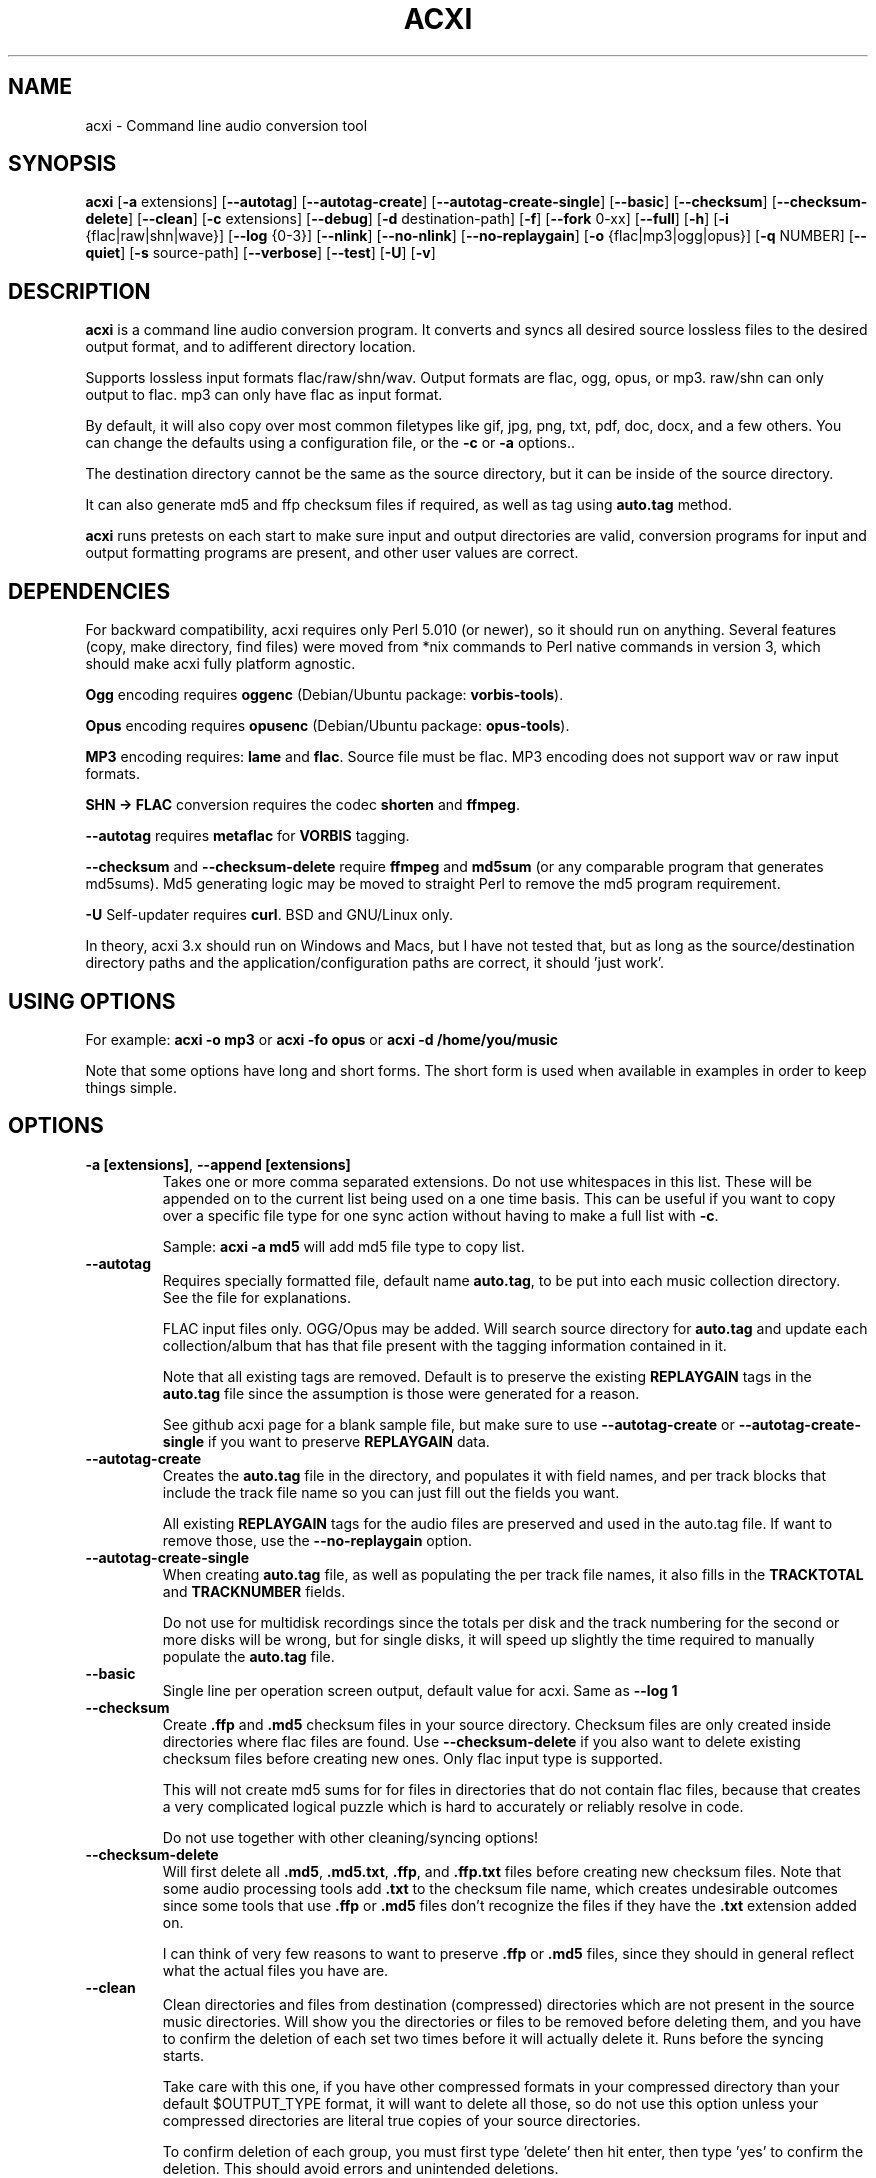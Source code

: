 .TH ACXI 1 "2019\-07\-29" acxi "acxi manual"
.SH NAME
acxi  \- Command line audio conversion tool
.SH SYNOPSIS
\fBacxi\fR [\fB\-a\fR extensions] [\fB\-\-autotag\fR] 
[\fB\-\-autotag\-create\fR] [\fB\-\-autotag\-create\-single\fR] 
[\fB\-\-basic\fR] [\fB\-\-checksum\fR] [\fB\-\-checksum\-delete\fR] 
[\fB\-\-clean\fR] [\fB\-c\fR extensions] [\fB\-\-debug\fR]
[\fB\-d\fR destination-path] [\fB\-f\fR] [\fB\-\-fork\fR 0-xx] 
[\fB\-\-full\fR] [\fB\-h\fR] [\fB\-i\fR {flac|raw|shn|wave}] 
[\fB\-\-log\fR {0-3}] [\fB\-\-nlink\fR] [\fB\-\-no\-nlink\fR] 
[\fB\-\-no\-replaygain\fR] 
[\fB\-o\fR {flac|mp3|ogg|opus}] [\fB\-q\fR NUMBER] [\fB\-\-quiet\fR] 
[\fB\-s\fR source\-path] [\fB\-\-verbose\fR] [\fB\-\-test\fR] 
[\fB\-U\fR] [\fB\-v\fR]

.SH DESCRIPTION
\fBacxi\fR is a command line audio conversion program. It converts 
and syncs all desired source lossless files to the desired output 
format, and to adifferent directory location. 

Supports lossless input formats flac/raw/shn/wav. Output formats are flac, 
ogg, opus, or mp3. raw/shn can only output to flac. mp3 can only have 
flac as input format.

By default, it will also copy over most common filetypes like gif, jpg, png, 
txt, pdf, doc, docx, and a few others. You can change the defaults using 
a configuration file, or the \fB\-c\fR or \fB\-a\fR options..

The destination directory cannot be the same as the source directory, but
it can be inside of the source directory.

It can also generate md5 and ffp checksum files if required, as well
as tag using \fBauto.tag\fR method.

\fBacxi\fR runs pretests on each start to make sure input and output
directories are valid, conversion programs for input and output formatting
programs are present, and other user values are correct.

.SH DEPENDENCIES
For backward compatibility, acxi requires only Perl 5.010 (or newer), 
so it should run on anything. Several features (copy, make directory, 
find files) were moved from *nix commands to Perl native commands in
version 3, which should make acxi fully platform agnostic.

\fBOgg\fR encoding requires \fBoggenc\fR (Debian/Ubuntu package: \fBvorbis-tools\fR).

\fBOpus\fR encoding requires \fBopusenc\fR (Debian/Ubuntu package: \fBopus-tools\fR).

\fBMP3\fR encoding requires: \fBlame\fR and \fBflac\fR. Source file must be flac. 
MP3 encoding does not support wav or raw input formats.
  
\fBSHN \-> \fBFLAC\fR conversion requires the codec \fBshorten\fR and \fBffmpeg\fR.

\fB\-\-autotag\fR requires \fBmetaflac\fR for \fBVORBIS\fR tagging.

\fB\-\-checksum\fR and \fB\-\-checksum\-delete\fR require \fBffmpeg\fR 
and \fBmd5sum\fR (or any comparable program that generates md5sums). 
Md5 generating logic may be moved to straight Perl to remove the md5 
program requirement.

\fB\-U\fR Self-updater requires \fBcurl\fR. BSD and GNU/Linux only.

In theory, acxi 3.x should run on Windows and Macs, but I have not
tested that, but as long as the source/destination directory paths and
the application/configuration paths are correct, it should 'just work'.

.SH USING OPTIONS
For example:
.B acxi
\fB\-o mp3\fR or \fBacxi \-fo opus\fR or \fBacxi \-d /home/you/music\fR

Note that some options have long and short forms. The short form is used
when available in examples in order to keep things simple.

.SH OPTIONS
.TP
.B \-a [extensions]\fR, \fB\-\-append [extensions]\fR
Takes one or more comma separated extensions. Do not use whitespaces
in this list. These will be appended on to the current list being 
used on a one time basis. This can be useful if you want to copy 
over a specific file type for one sync action without
having to make a full list with \fB\-c\fR.

Sample: \fBacxi \-a md5\fR will add md5 file type to copy list.

.TP
.B \-\-autotag\fR
Requires specially formatted file, default name \fBauto.tag\fR, 
to be put into each music collection directory. See the file for 
explanations.

FLAC input files only. OGG/Opus may be added. Will search source 
directory for \fBauto.tag\fR and update each collection/album that
has that file present with the tagging information contained in it.

Note that all existing tags are removed. Default is to preserve
the existing \fBREPLAYGAIN\fR tags in the \fBauto.tag\fR file
since the assumption is those were generated for a reason.

See github acxi page for a blank sample file, but make sure to
use \fB\-\-autotag\-create\fR or \fB\-\-autotag\-create\-single\fR 
if you want to preserve \fBREPLAYGAIN\fR data.

.TP
.B \-\-autotag\-create\fR
Creates the \fBauto.tag\fR file in the directory, and populates it
with field names, and per track blocks that include the track file
name so you can just fill out the fields you want.

All existing \fBREPLAYGAIN\fR tags for the audio files are preserved
and used in the auto.tag file. If want to remove those, use the 
\fB\-\-no\-replaygain\fR option. 

.TP
.B \-\-autotag\-create\-single\fR
When creating \fBauto.tag\fR file, as well as populating the per track
file names, it also fills in the \fBTRACKTOTAL\fR and \fBTRACKNUMBER\fR
fields.

Do not use for multidisk recordings since the totals per disk and
the track numbering for the second or more disks will be wrong, but
for single disks, it will speed up slightly the time required to 
manually populate the \fBauto.tag\fR file.

.TP
.B \-\-basic\fR
Single line per operation screen output, default value for acxi.
Same as \fB\-\-log 1\fR

.TP
.B \-\-checksum\fR
Create \fB.ffp\fR and \fB.md5\fR checksum files in your source directory.
Checksum files are only created inside directories where flac
files are found. Use \fB\-\-checksum\-delete\fR if you also want to delete 
existing checksum files before creating new ones. 
Only flac input type is supported.

This will not create md5 sums for for files in directories that 
do not contain flac files, because that creates a very complicated 
logical puzzle which is hard to accurately or reliably resolve in
code.

Do not use together with other cleaning/syncing options!

.TP
.B \-\-checksum\-delete\fR
Will first delete all \fB.md5\fR, \fB.md5.txt\fR, \fB.ffp\fR, and 
\fB.ffp.txt\fR files before creating new checksum files. Note that some 
audio processing tools add \fB.txt\fR to the checksum file name, 
which creates undesirable outcomes since some tools that use \fB.ffp\fR 
or \fB.md5\fR files don't recognize the files if they have the \fB.txt\fR 
extension added on.
 
I can think of very few reasons to want to preserve \fB.ffp\fR or 
\fB.md5\fR files, since they should in general reflect what the actual 
files you have are.

.TP
.B \-\-clean\fR
Clean directories and files from destination (compressed) directories 
which are not present in the source music directories. Will show you the
directories or files to be removed before deleting them, and you have to
confirm the deletion of each set two times before it will actually delete
it. Runs before the syncing starts.

Take care with this one, if you have other compressed formats in your
compressed directory than your default $OUTPUT_TYPE format, it will 
want to delete all those, so do not use this option unless your compressed
directories are literal true copies of your source directories.

To confirm deletion of each group, you must first type 'delete' then
hit enter, then type 'yes' to confirm the deletion. This should avoid
errors and unintended deletions.

Note that this feature does not run in silent/quiet mode because it should
never be used automatically, or without explicit confirmation by the user.
It can be enabled using the CLEAN configuration option below so that 
acxi always cleans up before it starts syncing.

.TP
.B \-c [extensions]\fR, \fB\-\-copy [extensions]\fR
Comma separated list of extensions for file types you want to sync to your
lossy music directory. Overrides default values. Use lowercase, but it's
case insensitive internally. Do not include the period in the extension.

Default values are: bmp doc docx gif jpg jpeg odt pdf png tif txt

If you use no value, it will not copy anything.

Sample: \fB\-c txt,pdf,png,jpg,jpeg,gif\fR

.TP
.B \-\-debug\fR
All output available, including debugger data for some events.
Same as \fB\-\-log 4\fR

.TP
.B \-d [path]\fR, \fB\-\-destination [path]\fR
Full path to the directory where you want the processed lossy
(eg, ogg) files to go.

.TP
.B \-f\fR, \fB\-\-force\fR
Overwrites all the mp3/ogg/opus/jpg/txt etc. files, even if they already 
exist. This is useful if you for example want to change compression
quality on existing files.

.TP
.B \-F\fR, \fB\-\-fork [0-xx]\fR
Uses Perl module \fBParallel::ForkManager\fR to allow for forking of audio
file conversions actions. This can speed up your syncing a lot depending on how 
many threads your CPU can support and how many you assign with this option.

Supports integer values \fB0\fR or greater, but tests show 1 is slower than 
not using forking at all. \fB0\fR is default, and disables forking.

Some debugging features will be slightly distorted if fork is used,
but it is only cosmetic.

See also configuration file option \fBFORK\fR if you want to set this permanently.

Please note that this can have strange consequences if you run it on a huge
job, even if you use only half your threads, the system can still act strange
as a result of running it with multiple forks.

.TP
.B \-\-full\fR
Full screen output, including full verbosity of flac / oggenc / opusenc / lame 
conversion tools for flac, mp3, ogg, or opus output. Same as \fB\-\-log 3\fR

.TP
.B \-h\fR, \fB\-\-help\fR
This help menu.

.TP
.B \-i [flac|raw|shn|wav]\fR, \fB\-\-input [flac|raw|shn|wav]\fR
Input type. Supported types: flac, wav, raw, shn. 

\fBraw/shn\fR \- only support flac output. 

\fBshn\fR \- requires the shorten codec, which you usually have to build yourself 
unless you can find a package for it. Use \fB\-\-log 3\fR to test the 
first time to make sure you have shorten codec installed.

.TP
.B \-\-log [0-4]\fR
Dynamically set LOG_LEVEL. Helps for debugging certain types of issues
where you might want to see the full level 3 debugging information from
audio codec conversions for example. 

\fB0\fR \- shuts off all output except errors. Same as \fB\-\-quiet\fR.

\fB1\fR \- basic single line output. Same as \fB\-\-basic\fR.

\fB2\fR \- more verbose output. Same as \fB\-\-verbose\fR.

\fB3\fR \- full output, incuding all conversion tool output. Same as \fB\-\-full\fR.

\fB4\fR \- debug output, includes some extra debugging data. Don't use in general.
Same as \fB\-\-debug\fR.

.TP
.B \-\-nlink\fR
Set \fB$File::Find::dont_use_nlink = 0\fR. Default is \fB1\fR. Only change this 
if you have a reason to do so. Setting value to \fB0\fR may make \fBcifs\fR type 
file system reads fail, on a \fBsamba\fR network share for example. If you 
encounter issues with the default value, please post an issue on the acxi 
github page.

See this PerlMonks thread for an explanation: 
\fIhttps://www.perlmonks.org/?node_id=1180606\fR

.TP
.B \-\-no\-nlink\fR
Set \fB$File::Find::dont_use_nlink = 1\fR. This is the default value. 
See \fB\-\-nlink\fR for details.

.TP
.B \-\-no\-replaygain\fR
Remove any existing \fBREPLAYGAIN\fR tags when creating a new \fBauto.tag\fR
file. See \fB\-\-autotag\-create\fR for details.

.TP
.B \-o [flac|mp3|ogg|opus]\fR, \fB\-\-output [flac|mp3|ogg|opus]\fR
Output type. Supported types: flac, ogg, opus, mp3

\fBmp3\fR \- only supports flac input type

\fBflac\fR \- only supports shn, or raw input types.

.TP
.B \-q [number]\fR, \fB\-\-quality [number]\fR
Set compression quality level.

\fBmp3\fR \- n can be an integer between 0\-9 (variable bit rate), 0 is 
largest file / highest quality.

\fBogg\fR \- n can be between \-1 and 10. 10 is the largest file/highest quality. 
Fractions are allowed, e.g. \fB\-o ogg \-q 7.54\fR

\fBopus\fR \-  n can be an integer between 6\-256 (bitrate). 256 is largest file/highest
quality.

Note that using a higher or lower quality than you used to create
the compressed files will not result in redoing those files unless 
you use the \fB\-f\fR / \fB\-\-force\fR option to force the overwrite 
of the existing files.

.TP
.B \-\-quiet\fR, \fB\-\-silent\fR
Turns off all screen output, except for error messages. 
Same as \fB\-\-log 0\fR

.TP
.B \-s [path]\fR, \fB\-\-source [path]\fR
Path to the top-most directory containing your source files (eg, flac).

.TP
.B \-\-test\fR
Test your configurations without actually doing the copy and sync 
operations. Activates \fB \-\-full\fR as well for more complete output.

.TP
.B \-U\fR
Self updater, will update acxi and its man page. Non GNU/LInux 
will probably require changing the default values, which are set 
in \fBUSER VARIABLES\fR for curl, acxi and man page acxi.1. 
Requires \fBcurl\fR.
                  
.TP
.B  \-\-verbose\fR
Without full verbosity of full, no flac/oggenc/opusenc/lame for mp3,
ogg, or opus conversion process screen output, but more verbose than
default. Same as \fB\-\-log 2\fR

.TP
.B \-v\fR, \fB\-\-version\fR
Show acxi version.

.SH CONFIGURATION FILE
You can see by running \fBacxi \-h\fR the configuration file locations.

acxi will read its configuration/initialization files in the
following order.

.TP
.B STANDARD DETECTION
\fB/etc/acxi.conf\fR contains the default configurations. These can be 
overridden by user configurations found in one of the following locations.
 If \fB$XDG_CONFIG_HOME/acxi.conf\fR exists, it use it, else if
\fB$HOME/.conf/acxi.conf\fR exists, it will use it, and as a last default,
the legacy location \fB$HOME/.acxi.conf\fR is used, i.e.:

\fB$XDG_CONFIG_HOME/acxi.conf\fR > \fB$HOME/.conf/acxi.conf\fR >
\fB$HOME/.acxi.conf\fR

.TP
.B MANUALLY SET
\fB$CONFIG_DIRECTORY\fR \- Sample: 
\fB$CONFIG_DIRECTORY='/path/to/configuration/directory'\fR

NOTE: only use this method if you are running Windows, or any OS without 
\fB$HOME\fR or \fB$XDG_CONFIG_HOME\fR environmental variables, or
if you want the configuration file to be located somewhere else. 

This value must be set on top of acxi in the \fBUSER MODIFIABLE VALUES\fR
section because that is what it will use to locate the configuration file. 
acxi will look for acxi.conf inside that directory. This path value will
override/ignore all other configuration files.

.SH CONFIGURATION OPTIONS
The following corresponds to the \fBUSER MODIFIABLE VALUES\fR section
in the top comment header of acxi.

.TP
.B APPLICATION PATHS
The following set your system path for the required applications:

\fBCOMMAND_FLAC\fR \- Sample: \fBCOMMAND_FLAC=/usr/bin/flac\fR (default path)

\fBCOMMAND_FLAC_OUT\fR \- Sample: \fBCOMMAND_FLAC_OUT=/usr/bin/ffmpeg\fR (default path)

\fBCOMMAND_LAME\fR \- Sample: \fBCOMMAND_LAME=/usr/bin/lame\fR (default path)

\fBCOMMAND_METAFLAC\fR \- Sample: \fBCOMMAND_METAFLAC=/usr/bin/metaflac\fR 

\fBCOMMAND_OGG\fR \- Sample: \fBCOMMAND_OGG=/usr/bin/oggenc\fR (default path)

\fBCOMMAND_OPUS\fR \- Sample: \fBCOMMAND_OPUS=/usr/bin/opusenc\fR (default path)

.TP
.B SOURCE/DESTINATION/CONFIGURATION DIRECTORIES
NOTE: \fBDESTINATION_DIRECTORY\fR cannot be the same as \fBSOURCE_DIRECTORY\fR.

\fBCLEAN\fR \- Sample: \fBCLEAN=true\fR Switches on/off \fB\-\-clean\fR to 
apply cleaning action to your destination directories. Accepted
values: \fB[enable|on|true|yes]\fR or \fB[disable|off|false|no]\fR. Default
is false.

\fBSOURCE_DIRECTORY\fR \- Sample: \fBSOURCE_DIRECTORY=/home/fred/music\fR 

This the original, working, like flac, wav, etc.

\fBDESTINATION_DIRECTORY\fR \- Sample: 
\fBDESTINATION_DIRECTORY=/home/fred/music/ogg\fR

This is the processed compressed music files, ie, ogg, opus, or mp3. Destination 
cannot be the same as Source directory, although it can be inside of the source 
directory.

.TP
.B INPUT/OUTPUT
The following are NOT case sensitive,ie flac/FLAC, txt/TXT will be 
found. INPUT_TYPE and OUTPUT_TYPE will be forced to lower case 
internally.

Changing quality levels will not redo existing files.

\fBINPUT_TYPE\fR \- Sample: \fBINPUT_TYPE=flac\fR 

\fBOUTPUT_TYPE\fR \- Sample: \fBOUTPUT_TYPE=mp3\fR 

\fBCOPY_TYPES\fR \- Sample: \fBCOPY_TYPES=doc,docx,bmp,jpg,jpeg\fR Use this
to override the default file types acxi will sync. Set to 'none', 
if you only want to sync the music files, not copy over images, text files,
etc.

\fBQUALITY_FLAC\fR \- Sample: \fBQUALITY_FLAC=5\fR Supported values: 0\-8. 0 is 
the largest file size / fastest to run. NOTE: this is not currently used.

\fBQUALITY_MP3\fR \- Sample: \fBQUALITY_MP3=2\fR Supported values: 0\-9. 0 is 
the largest file size / highest quality.

\fBQUALITY_OGG\fR \- Sample: \fBQUALITY_OGG=8.25q\fR Supported values: \-1 to 10. 
10 is the largest file size / highest quality. Supports fractions.

\fBQUALITY_OPUS\fR \- Sample: \fBQUALITY_OPUS=256\fR Supported values: 6\-256. 
256 is the largest file size / highest quality / best bitrate.

.TP
.B AUTO\-TAGGING
These only apply to the \fB\-\-autotag\fR option, and set a different name 
for the default auto.tag filename. The filename must be unique and never 
occur in any other context in your music collection files.

\fBTAG_FILE\fR \- Sample: \fBTAG_FILE=autotags.tag\fR 

\fBauto.tag\fR \- This file must be located inside of each album/collection
directory you want to be autotagged. See github acxi page for a sample copy.
This file contains all the tagging information following a pre-defined format.

Can be generated as well using \fB\-\-autotag\-create\fR when given the 
directorysource path.

.TP
.B CHECKSUMS
These only apply to the \fB\-\-checksum\fR option, and set a different name 
than the default file names used in the top section of acxi. Note that the
names should not include an extension, since that is added on automatically.

\fBFFP_FILE\fR \- Sample: \fBFPP_FILE=fingerprint\fR This is the name of the 
generated .ffp file, not including the .ffp extension, you want your flac ffp
files to have. 

\fBMD5_FILE\fR \- Sample: \fBMD5_FILE=checksum\fR This is the name of the 
generated .md5 file, not including the .md5 extension, you want your md5
checksum files to have.

.TP
.B ADVANCED
The following are advanced options which should only be used if you know
what you are doing:

\fBDONT_USE_NLINK\fR \- Sample: \fBDONT_USE_NLINK=0\fR 
This sets \fBFile::Find::dont_use_nlink to \fB0\fR or \fB1\fR. \fB1\fR is 
default. Generally you should be using \fB1\fR, but in certain cases \fB0\fR 
may be faster. Test using the \fB\-\-nlink\fR option to disable nlink, and 
see that option for more information.

\fBFORK\fR \- Sample: \fBFORK=4\fR 
This uses Perl's \fBParallel::ForkManager\fR and accepts values of 0 or more.
Note that 0 will not create a fork. See \fB\-\-fork\fR for details.
Using this will speed up your syncing a lot if you have more than a 1 core CPU.

.TP
.B SCREEN/DEBUGGING OUTPUT
You can change \fBLOG_LEVEL\fR either at the top of the \fBacxi\fR file itself, 
or in the configuration file, by setting the verbosity/debugging level to what 
you want. 

Sample: \fBLOG_LEVEL=3\fR 

\fB0\fR \- quiet/silent \- no output at all (except for errors).

\fB1\fR \- basic \- single line per operation. This is the default, so you don't need 
to change it.
    
\fB2\fR \- verbose \- but without the actual conversion data from codecs

\fB3\fR \- full \-  all available information. Note: with \fB\-F\fR / \fB\-\-fork\fR 
conversion output may be ordered somewhat randomly since it shows each thread's results 
as it completes as well as when it started.

\fB4\fR \- debug \-  all available plus some specialized debugging information.

.TP
.B SELF UPDATER
These are only for the \fB\-U\fR self updater feature. The path defaults must be
changed for non\-GNU/Linux systems in most cases.

\fBCOMMAND_CURL\fR \- Sample: \fBCOMMAND_CURL=/usr/local/bin\fR

\fBMAN_DIRECTORY\fR \- Sample: \fBSELF_DIRECTORY=/usr/share/man/man1\fR This is the 
directory the man page is in.

\fBSELF_DIRECTORY\fR \- Sample: \fBSELF_DIRECTORY=/usr/bin\fR This is the directory that
\fBacxi\fR is in.

.SH BUGS
Please report bugs using the following resources.

.TP
.B Issue Report
File an issue report:
.I https://github.com/smxi/acxi/issues
.TP
.B Forums
Post on acxi forums:
.I https://techpatterns.com/forums/about1491.html
.TP
.B IRC irc.oftc.net#smxi
You can also visit
.I irc.oftc.net
\fRchannel:\fI #smxi\fR to post issues.

.SH HOMEPAGE
.I  https://github.com/smxi/acxi

.SH  AUTHOR AND CONTRIBUTORS TO CODE

.B acxi
is a fork and full rewrite of flac2ogg.pl.

Copyright (c) Harald Hope, 2010\-2019

Forking logic:  prupert. 2019-07

MP3 tagging: Odd Eivind Ebbesen \- \fIwww.oddware.net\fR \- 
<oddebb at gmail dot com>

Copyright (c) (flac2ogg.pl) 2004 \- Jason L. Buberel \- jason@buberel.org

Copyright (c) (flac2ogg.pl) 2007 \- Evan Boggs \- etboggs@indiana.edu

